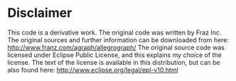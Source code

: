 * Disclaimer
  This code is a derivative work. The original code was written by
  Fraz Inc.  The original sources and further information can be
  downloaded from here:
  http://www.franz.com/agraph/allegrograph/
  The original source code was licensed under Eclipse Public
  License, and this explains my choice of the license.
  The text of the license is available in this distribution, but
  can be also found here:
  http://www.eclipse.org/legal/epl-v10.html

